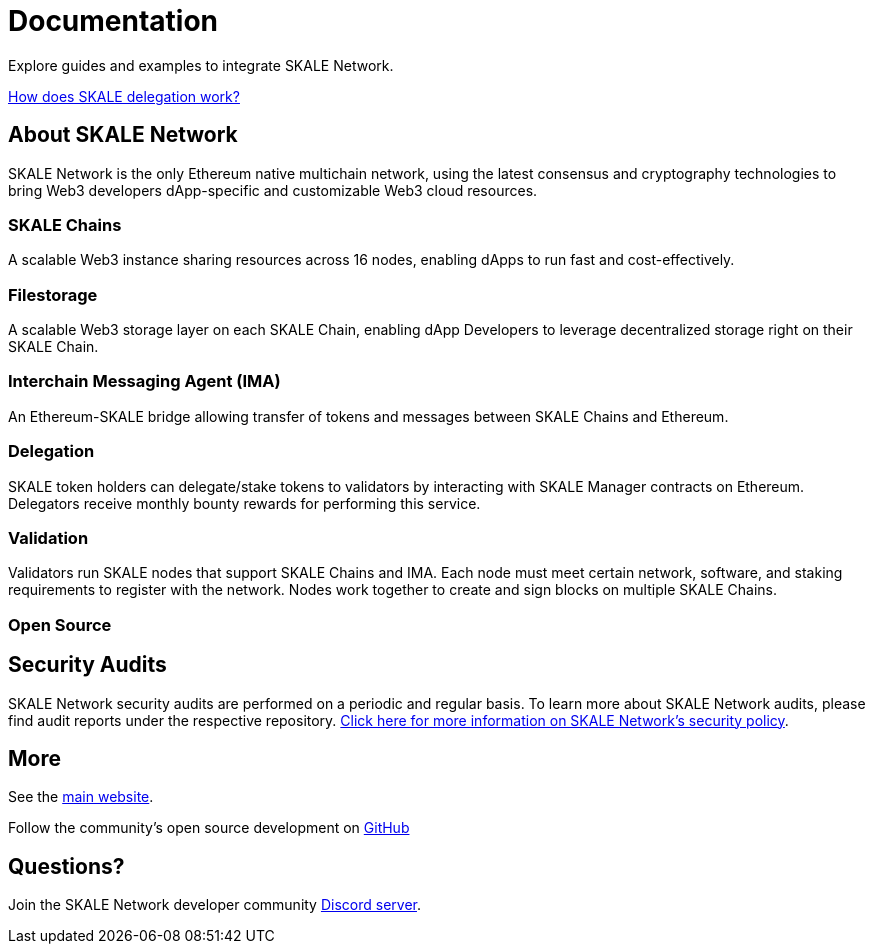 = Documentation

Explore guides and examples to integrate SKALE Network.

xref:validators::delegation.adoc[How does SKALE delegation work?]

== About SKALE Network

SKALE Network is the only Ethereum native multichain network, using the latest consensus and cryptography technologies to bring Web3 developers dApp-specific and customizable Web3 cloud resources.

=== SKALE Chains

A scalable Web3 instance sharing resources across 16 nodes, enabling dApps to run fast and cost-effectively.

=== Filestorage

A scalable Web3 storage layer on each SKALE Chain, enabling dApp Developers to leverage decentralized storage right on their SKALE Chain.

=== Interchain Messaging Agent (IMA)

An Ethereum-SKALE bridge allowing transfer of tokens and messages between SKALE Chains and Ethereum.

=== Delegation

SKALE token holders can delegate/stake tokens to validators by interacting with SKALE Manager contracts on Ethereum. Delegators receive monthly bounty rewards for performing this service.

=== Validation

Validators run SKALE nodes that support SKALE Chains and IMA. Each node must meet certain network, software, and staking requirements to register with the network. Nodes work together to create and sign blocks on multiple SKALE Chains.

=== Open Source

== Security Audits

SKALE Network security audits are performed on a periodic and regular basis.  To learn more about SKALE Network audits, please find audit reports under the respective repository. https://skale.network/security[Click here for more information on SKALE Network's security policy].

== More 

See the https://skale.network[main website].

Follow the community's open source development on https://github.com/skalenetwork[GitHub]

== Questions?

Join the SKALE Network developer community http://skale.chat[Discord server].



